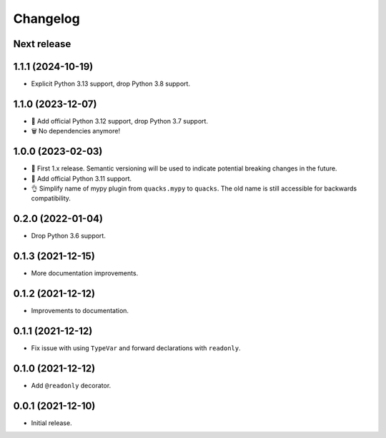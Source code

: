 Changelog
=========

Next release
------------

1.1.1 (2024-10-19)
------------------

- Explicit Python 3.13 support, drop Python 3.8 support.

1.1.0 (2023-12-07)
------------------

- 🐍 Add official Python 3.12 support, drop Python 3.7 support.
- 🗑️ No dependencies anymore!

1.0.0 (2023-02-03)
------------------

- 🦺 First 1.x release. Semantic versioning will be used to
  indicate potential breaking changes in the future.
- 🐍 Add official Python 3.11 support.
- 👌 Simplify name of mypy plugin from ``quacks.mypy`` to ``quacks``.
  The old name is still accessible for backwards compatibility.

0.2.0 (2022-01-04)
------------------

- Drop Python 3.6 support.

0.1.3 (2021-12-15)
------------------

- More documentation improvements.

0.1.2 (2021-12-12)
------------------

- Improvements to documentation.

0.1.1 (2021-12-12)
------------------

- Fix issue with using ``TypeVar`` and forward declarations with ``readonly``.

0.1.0 (2021-12-12)
------------------

- Add ``@readonly`` decorator.

0.0.1 (2021-12-10)
------------------

- Initial release.
